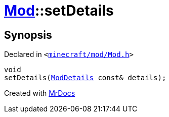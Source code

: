 [#Mod-setDetails]
= xref:Mod.adoc[Mod]::setDetails
:relfileprefix: ../
:mrdocs:


== Synopsis

Declared in `&lt;https://github.com/PrismLauncher/PrismLauncher/blob/develop/launcher/minecraft/mod/Mod.h#L83[minecraft&sol;mod&sol;Mod&period;h]&gt;`

[source,cpp,subs="verbatim,replacements,macros,-callouts"]
----
void
setDetails(xref:ModDetails.adoc[ModDetails] const& details);
----



[.small]#Created with https://www.mrdocs.com[MrDocs]#
